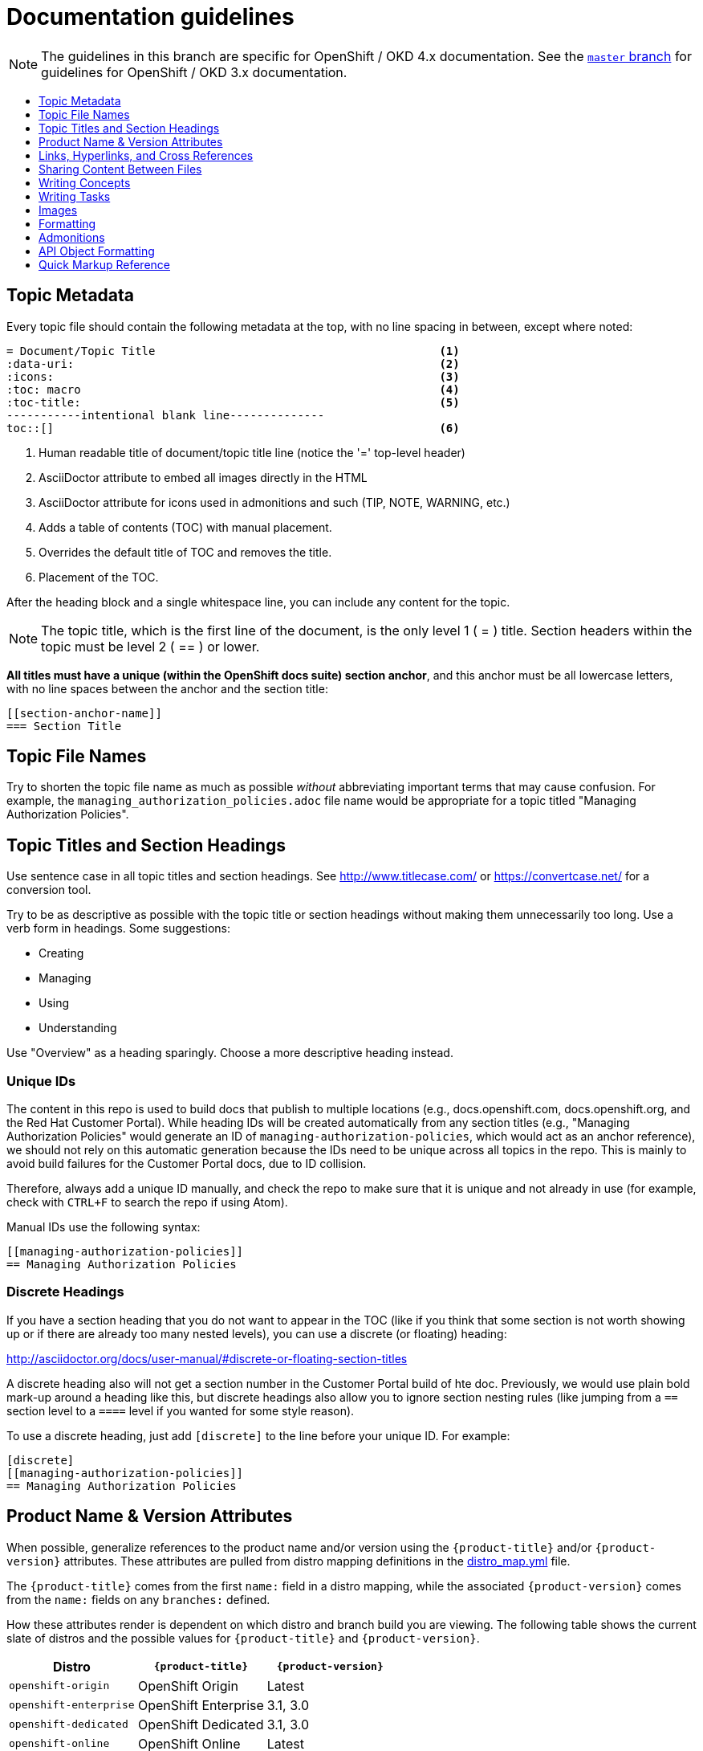 [[contributing-to-docs-doc-guidelines]]
= Documentation guidelines
:icons:
:toc: macro
:toc-title:
:toclevels: 1
:description: These are basic guidelines for creating technical documentation for OpenShift 4.x.

NOTE: The guidelines in this branch are specific for OpenShift / OKD 4.x
documentation. See the
link:https://github.com/openshift/openshift-docs/tree/master/contributing_to_docs[`master` branch]
for guidelines for OpenShift / OKD 3.x documentation.

toc::[]

== Topic Metadata
Every topic file should contain the following metadata at the top, with no line spacing in between, except where noted:

----
= Document/Topic Title                                          <1>
:data-uri:                                                      <2>
:icons:                                                         <3>
:toc: macro                                                     <4>
:toc-title:                                                     <5>
-----------intentional blank line--------------
toc::[]                                                         <6>
----

<1> Human readable title of document/topic title line (notice the '=' top-level header)
<2> AsciiDoctor attribute to embed all images directly in the HTML
<3> AsciiDoctor attribute for icons used in admonitions and such (TIP, NOTE, WARNING, etc.)
<4> Adds a table of contents (TOC) with manual placement.
<5> Overrides the default title of TOC and removes the title.
<6> Placement of the TOC.

After the heading block and a single whitespace line, you can include any content for the topic.

[NOTE]
====
The topic title, which is the first line of the document, is the only level 1 ( = ) title. Section headers within the topic must be level 2 ( == ) or lower.
====

*All titles must have a unique (within the OpenShift docs suite) section anchor*, and this anchor must be all lowercase letters, with no line spaces between the anchor and the section title:

----
[[section-anchor-name]]
=== Section Title
----

== Topic File Names

Try to shorten the topic file name as much as possible _without_ abbreviating
important terms that may cause confusion. For example, the
`managing_authorization_policies.adoc` file name would be appropriate for a
topic titled "Managing Authorization Policies".

== Topic Titles and Section Headings

Use sentence case in all topic titles and section headings. See http://www.titlecase.com/ or
https://convertcase.net/ for a conversion tool.

Try to be as descriptive as possible with the topic title or section headings
without making them unnecessarily too long. Use a verb form in headings. Some
suggestions:

* Creating
* Managing
* Using
* Understanding

Use "Overview" as a heading sparingly. Choose a more descriptive heading
instead.

=== Unique IDs

The content in this repo is used to build docs that publish to multiple
locations (e.g., docs.openshift.com, docs.openshift.org, and the Red Hat
Customer Portal). While heading IDs will be created automatically from any
section titles (e.g., "Managing Authorization Policies" would generate an ID of
`managing-authorization-policies`, which would act as an anchor reference), we
should not rely on this automatic generation because the IDs need to be unique
across all topics in the repo. This is mainly to avoid build failures for the
Customer Portal docs, due to ID collision.

Therefore, always add a unique ID manually, and check the repo to make sure that
it is unique and not already in use (for example, check with `CTRL+F` to search
the repo if using Atom).

Manual IDs use the following syntax:

----
[[managing-authorization-policies]]
== Managing Authorization Policies
----

=== Discrete Headings

If you have a section heading that you do not want to appear in the TOC (like if you think that some section is not worth showing up or if there are already too many nested levels), you can use a discrete (or floating) heading:

http://asciidoctor.org/docs/user-manual/#discrete-or-floating-section-titles

A discrete heading also will not get a section number in the Customer Portal
build of hte doc. Previously, we would use plain bold mark-up around a heading
like this, but discrete headings also allow you to ignore section nesting rules
(like jumping from a `==` section level to a `====` level if you wanted for some
style reason).

To use a discrete heading, just add `[discrete]` to the line before your unique
ID. For example:

----
[discrete]
[[managing-authorization-policies]]
== Managing Authorization Policies
----

== Product Name & Version Attributes

When possible, generalize references to the product name and/or version using
the `{product-title}` and/or `{product-version}` attributes. These attributes
are pulled from distro mapping definitions in the
https://github.com/openshift/openshift-docs/blob/master/_distro_map.yml[distro_map.yml]
file.

The `{product-title}` comes from the first `name:` field in a distro mapping,
while the associated `{product-version}` comes from the `name:` fields on any
`branches:` defined.

How these attributes render is dependent on which distro and branch build you
are viewing. The following table shows the current slate of distros and the
possible values for `{product-title}` and `{product-version}`.

[options="header"]
|===
|Distro |`{product-title}` |`{product-version}`

|`openshift-origin`
|OpenShift Origin
|Latest

|`openshift-enterprise`
|OpenShift Enterprise
|3.1, 3.0

|`openshift-dedicated`
|OpenShift Dedicated
|3.1, 3.0

|`openshift-online`
|OpenShift Online
|Latest
|===

For example:

----
You can deploy applications on {product-title}.
----

This is a safe statement that could appear in probably any of the builds, so an
https://github.com/openshift/openshift-docs/blob/master/contributing_to_docs/contributing.adoc#conditional-text-between-products[ifdef/endif
statement] is not necessary. For example, if you were viewing a build for the
`openshift-enterprise` distro (for any of the distro-defined branches), this
would render as:

"You can deploy applications on OpenShift Enterprise."

And for the `openshift-origin` distro:

"You can deploy applications on OpenShift Origin."

Considering that we use distinct branches to keep content for product versions
separated, global use of `{product-version}` across all branches is probably
less useful, but it is available if you come across a need for it. Just consider
how it will render across any branches that the content appears in.

Do not use markup in headings.

== Links, Hyperlinks, and Cross References
Links can be used to cross-reference internal topics, or send customers to external information resources for further reading.

In OpenShift docs:

* all links to internal topics are created using `xref` and **must have an anchor ID**.
* all links to external websites are created using `link`.

[IMPORTANT]
====
Do not split link paths across lines when wrapping text. This will cause issues with the doc builds.
====

=== Example URLs
To provide an example URL path that you do not want to render as a hyperlink, use this format:

....
`\https://www.example.com`
....

=== Internal Cross-References
Whenever possible the link to another topic should be part of the actual sentence. Avoid creating links as a separate sentence that begins with "See [this topic] for more information on x".

[NOTE]
====
Use the relative file path (from the file you are editing, to the file you are linking to), even if you are linking to the same directory that you are writing in. This makes search and replace operations to fix broken links much easier.

For example, if you are writing in *_architecture/core_concepts/deployments.adoc_* and you want to link to *_architecture/core_concepts/routes.adoc_* then you would need to include the path back to the first level of the topic directory:

----
xref:../../architecture/networking/routes.adoc#architecture-core-concepts-routes
----
====

.Markup example of cross-referencing to internal topics
----
Rollbacks revert part of an application back to a previous deployment. Rollbacks can be performed using the REST API or
the xref:../cli_reference/get_started_cli.adoc#installing-the-cli[OpenShift CLI].

Before you can create a domain, you must first xref:../dev_guide/application_lifecycle/new_app.adoc#dev-guide-new-app[create an application].
----

.Rendered output of cross-referencing to internal topics:
====
Rollbacks revert part of an application back to a previous deployment. Rollbacks can be performed using the REST API or the xref:../cli_reference/get_started_cli.adoc#installing-the-cli[OpenShift CLI].

Before you can create a domain, you must first xref:../dev_guide/application_lifecycle/new_app.adoc#dev-guide-new-app[create an application].
====

=== Links to External Websites

If you want to link to a different website, use:

----
link:http://othersite.com/otherpath[friendly reference text]
----

IMPORTANT: You must use `link:` before the start of the URL.

TIP: If you want to build a link from a URL _without_ changing the text from the actual URL, just print the URL without adding a `[friendly text]` block at the end; it will automatically be rendered as a link.

=== Links to Internal Topics
There probably are three scenarios for linking to other content:

1. Link to another topic file that exists in the same topic group, or directory.
2. Link to another topic file that exists in a separate topic group, or directory.

The following examples use the example directory structure shown here:
....
/
/foo
/foo/bar.adoc
/baz
/baz/zig.adoc
/baz/zag.adoc
....

*Link to topic in same topic group directory*

----
xref:<filename>#anchor-id[friendly title]
----

You must use the `.adoc` file extension. The document processor will correctly link this to the resulting HTML file.

For example, using the above syntax, if you are working on `zig.adoc` and want to link to `zag.adoc`, do it this way:

----
xref:../zag.adoc#baz-zag[comment]
----

where `baz-zag` is the anchor ID at the top of the file `zag.adoc`.

*Link to topic in different topic group directory*

----
xref:../dir/<filename>.adoc[friendly title]
----

For example, if you are working on `bar.adoc` and you want to link to `zig.adoc`, do it this way:

----
xref:../baz/zig.adoc#baz-zig[see the ZIG manual for more]
----

[NOTE]
====
You must use the .adoc extension in order for the link to work correctly and you must specify an anchor ID.
====

*Link to a subtopic within a topic file*

To link to a subtopic within a topic file, use the following syntax:

----
xref:../baz/zig/#subtopic
----

*Link to a subtopic within the same topic file*

To link to a subtopic within the same topic file, use the following syntax:

----
xref:subtopic
----

Note: There is no `#` used when linking to a subtopic within the same topic.

== Sharing Content Between Files

If you want to share content from one topic so that it appears in another topic,
you can use the `include` directive. See the Asciidoctor documentation for
details:

http://asciidoctor.org/docs/user-manual/#include-partial

If you find that you need to include content from one topic multiple times into
another topic, see the following usage:

http://asciidoctor.org/docs/user-manual/#include-multiple

== Writing Concepts
A _concept_ is a topic (full .adoc file) or section (individual heading within a
topic) that supports the things that users want to do and should not include
task information like commands or numbered steps. Consider topic/section titles
with a verb like "Understanding <concept>" if it is solely concept-based.

== Writing Tasks
A _task_ is a topic (full .adoc file) or section (individual heading within a
topic) that supports the things that users want to do and includes procedural
information like commands and numbered steps. Write tasks in the following
format.

*Task Title*: Use a verb in the task title (for example, Create or Creating).

Include a paragraph explaining why the user must perform this task. This should be 1-2 sentences maximum.

If applicable, include any gotchas (things that could trip up the user or cause the task to fail).


*Before You Begin*

* A bulleted list of pre-requisites that MUST be performed before the user can complete this task. Skip if there isn't any related information.

*Procedure*

. Step 1 - One command per step.

. Step 2 - One command per step.

. Step N

*After You Finish*

You can explain any other tasks that MUST be completed after this task. You can skip this if there are none.

*Related Information*

* A bulleted list of links to related information about this task. Skip if there isn't any related information.

== Images
If you want to link to an image:

1. Put it in `<topic_dir>/images`
2. In the topic document, use this format to link to an image:

----
image::<name_of_image>[image]
----

You only need to specify `<name_of_image>`. The build mechanism automatically specifies the file path.

=== AsciiDoctor Diagram Extension
AsciiDoctor provides a set of http://asciidoctor.org/docs/asciidoctor-diagram/[extensions to embed diagrams] written using http://plantuml.sourceforge.net/[PlantUML], http://www.graphviz.org/[Graphviz], http://ditaa.sourceforge.net/[ditaa], or https://github.com/christiangoltz/shaape[Shaape] syntax inside your AsciiDoc documents. The diagram extension generates an SVG, PNG, or TXT file from the source text. The image file that's generated then gets inserted into the rendered document.

[IMPORTANT]
====
The AsciiDoctor diagram extension serves a starting point for creating images in OpenShift documentation. In most cases these images will be professionally enhanced to meet our internal standards and guidelines.
====

See the http://asciidoctor.org/docs/asciidoctor-diagram/[AsciiDoctor diagram extension] documentation for instructions on how to install and use it.


We will mostly use the `ditaa` block in OpenShift documentation. The `png` file from the `ditaa` block is generated in the same directory as the source file with a checksum as the filename. However, you can specify the path of the generated `png` file with the second attribute in the `ditaa` block.

For example, in our case we would want our images in the *topic_dir/_images_* folder of the main topic directory:

----
....
[ditaa, "images/name_of_image"]
....
----

== Formatting

For all of the system blocks including table delimiters, use four characters. For example:

....
|=== for tables
---- for code blocks
....


=== Code Blocks
Code blocks are used to show examples of command screen outputs, or
configuration files. When using command blocks, always use the actual values for
any items that a user would normally replace. Code blocks should represent
exactly what a customer would see on their screen. If you need to expand or
provide information on what some of the contents of a screen output or
configuration file represent, then use callouts to provide that information.

Follow these general guidelines when using code blocks:

* Do NOT use any markup in code blocks; code blocks generally do not accept any markup.

* For all code blocks, you must include an empty line above a code block.
+
Acceptable:
+
....
Lorem ipsum

----
$ lorem.sh
----
....
+
Not acceptable:
+
....
Lorem ipsum
----
$ lorem.sh
----
....
+
Without the line spaces, the content is likely to be not parsed correctly.

* It is recommended to include source tags for the programming language used in the code block to enable syntax highlighting. For example, use the source tags
 `[source, bash]`, `[source, yaml]`, `[source, javascript]`.
+
....
Lorem ipsum

[source, bash]
----
$ lorem.sh
----
....

* Try to use callouts to provide information on what the output represents when required.
+
Use this format when embedding callouts into the code block:
+
[subs=-callouts]
....
[source, bash]
----
code example 1 <1>
code example 2 <2>
----
<1> A note about the first example value.
<2> A note about the second example value.
....

* For long lines of code that you want to break up among multiple lines, use a
backslash to show the line break. For example:
+
[source, bash]
----
$ oc get endpoints --all-namespaces --template \
    '{{ range .items }}{{ .metadata.namespace }}:{{ .metadata.name }} \
    {{ range .subsets }}{{ range .addresses }}{{ .ip }} \
    {{ end }}{{ end }}{{ "\n" }}{{ end }}' | awk '/ 172\.30\./ { print $1 }'
----

* If the user must run a command as root, use a number sign, `#`, at the start of the command instead of a dollar sign, `$`. For example:
+
[source, bash]
----
# sudo ./openshift start
----

=== Inline Code or Commands
Do NOT show full commands or command syntax inline within a sentence. The next section covers how to show commands and command syntax.

Only use case for inline commands would be general commands and operations, without replaceables and command options. In this case an inline command is marked up using the back ticks:

....
Use the `GET` operation to do x.
....

This renders as:

Use the `GET` operation to do x.

=== Command Syntax and Examples
The main distinction between showing command syntax and example is that a command syntax should just show customers how to use the command without real values. An example on the other hand should show the command with actual values with an example output of that command, where applicable.

==== Command Syntax
To markup command syntax, use the code block and wrap the replaceables in <> with the required command parameters, as shown in the following example. Do NOT use commands or command syntax inline with sentences.

....
The following command returns a list of objects for the specified object type:

[source, bash]
----
$ oc get <object_type> <object_id>
----
....

This would render as follows:

The following command returns a list of objects for the specified object type:

[source, bash]
----
$ oc get <object_type> <object_id>
----

==== Examples
As mentioned an example of a command should use actual values and also show an output of the command, as shown in the following example. In some a heading may not be required.


....
In the following example the `oc get` operation returns a complete list of services that are currently defined.

.Example Title

[source, bash]
----
$ oc get se
NAME                LABELS                                    SELECTOR            IP                  PORT
kubernetes          component=apiserver,provider=kubernetes   <none>              172.30.17.96        443
kubernetes-ro       component=apiserver,provider=kubernetes   <none>              172.30.17.77        80
docker-registry     <none>                                    name=registrypod    172.30.17.158       5001
----
....

This would render as shown:

In the following example the `oc get` operation returns a complete list of services that are currently defined.

.Example Title

[source, bash]
----
$ oc get se
NAME                LABELS                                    SELECTOR            IP                  PORT
kubernetes          component=apiserver,provider=kubernetes   <none>              172.30.17.96        443
kubernetes-ro       component=apiserver,provider=kubernetes   <none>              172.30.17.77        80
docker-registry     <none>                                    name=registrypod    172.30.17.158       5001
----

=== Lists
Lists are created as shown in this example:

....
. Item 1 (2 spaces between the period and the first character)

. Item 2

. Item 3
....

This will render as such:

. Item 1

. Item 2

. Item 3

If you need to add any text, admonitions, or code blocks you need to add the continuous +, as shown in the example:

....
. Item 1
+
----
some code block
----

. Item 2

. Item 3
....

This renders as shown:

. Item 1
+
----
some code block
----

. Item 2

. Item 3

==== Quick Reference
.User accounts and info
[option="header"]
|===
|Markup in command syntax |Description |Substitute value in Example block

|<username>
|Name of user account
|user@example.com

|<password>
|User password
|password
|===

.Projects and applications
[option="header"]
|===
|Markup in command syntax |Description |Substitute value in Example block

|<project>
|Name of project
|myproject

|<app>
|Name of an application
|myapp
|===

== Admonitions
Admonitions such as notes and warnings are formatted as shown:

....
[ADMONITION]
====
Text for admonition
====
....

[[api-object-formatting]]
== API Object Formatting

Use initial capitalization and camel case for Kubernetes/OpenShift API objects
and do not mark them up unless referring to a specific field or variable name
from a spec or manifest.

This matches general Kubernetes usage and makes it obvious that a specific
concept is being referred to. For example:

- Pod
- Deployment
- Operator
- DaemonSet (and not "daemon set", "daemonset", or "Daemonset")

== Quick Markup Reference

|===
|Convention |Markup |Example rendered output

|Code blocks

a|Use the following syntax for the `oc` command:

----
$ oc <action> <object_type> <object_name_or_id>
----

a|Use the following syntax for the `oc` command:

----
$ oc <action> <object_type> <object_name_or_id>
----

a|Use backticks for all non-GUI "system items", including:

* Inline commands, operations, literal values, variables, parameters, settings,
flags, environment variables, user input
* System term/item, user names, unique or example names for individual API
objects/resources (e.g., a Pod named "mypod"), daemon, service, or software
package
* RPM packages
* File names or directory paths

a|$$`oc get`$$

$$Set the `upgrade` variable to `true`.$$

$$Use the `--amend` flag.$$

$$Answer by typing `Yes` or `No` when prompted.$$

$$`user_name`$$

$$`service_name`$$

$$`package_name`$$

$$`filename`$$

a|Use the `oc get services` command to get a list of services that are currently defined.

Use the `--amend` flag.

Set the `upgrade` variable to `true`.

Answer by typing `Yes` or `No` when prompted.

`cluster-admin` user

`firewalld` service

`rubygems` RPM package

The `express.conf` configuration file is located in the `/usr/share` directory.

|System or software variable to be replaced by the user
a|$$`<project>`$$

$$`<deployment>`$$

a|Use the following command to roll back a Deployment, specifying the Deployment name:

`oc rollback <deployment>`

|Use single asterisks for web console / GUI items (menus, buttons, page titles, etc.).

a|Choose $$*Cluster Console*$$ from the list.

Navigate to the $$*Operators -> Catalog Sources*$$ page.

Click $$*Create Subscription*$$.

a|Choose *Cluster Console* from the list.

Navigate to the *Operators -> Catalog Sources* page.

Click *Create Subscription*.

|Use underscores to emphasize the first appearance of a new term.

|An $$_Operator_$$ is a method of packaging, deploying, and managing a Kubernetes application.

|An _Operator_ is a method of packaging, deploying, and managing a Kubernetes application.

|Use of single asterisks for general emphasis is allowed but should only be used
very sparingly. Let the writing, instead of font usage, create the emphasis
wherever possible.

a|Do $$*not*$$ delete the file.

a|Do *not* delete the file.

|Footnotes

|A footnote is created with the footnote macro. If you plan to reference a footnote more than once, use the ID footnoteref macro. The customer portal does not support spaces in the footnoteref. For example, "dynamic PV" should be "dynamicPV".

|See link:http://asciidoctor.org/docs/user-manual/#user-footnotes[Footnotes] for the footnote and footnoteref syntax.

|===
